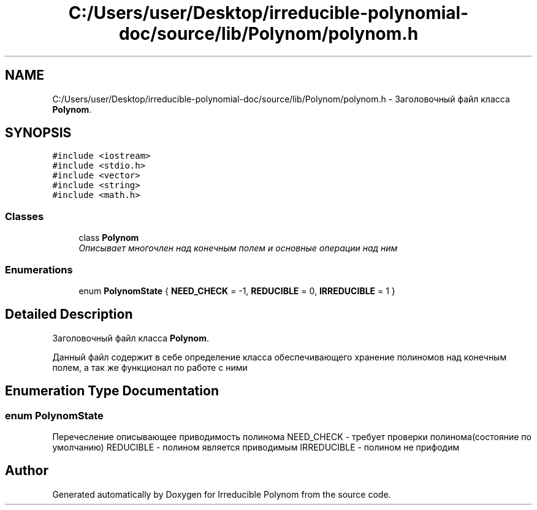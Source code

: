 .TH "C:/Users/user/Desktop/irreducible-polynomial-doc/source/lib/Polynom/polynom.h" 3 "Fri Apr 29 2016" "Irreducible Polynom" \" -*- nroff -*-
.ad l
.nh
.SH NAME
C:/Users/user/Desktop/irreducible-polynomial-doc/source/lib/Polynom/polynom.h \- Заголовочный файл класса \fBPolynom\fP\&.  

.SH SYNOPSIS
.br
.PP
\fC#include <iostream>\fP
.br
\fC#include <stdio\&.h>\fP
.br
\fC#include <vector>\fP
.br
\fC#include <string>\fP
.br
\fC#include <math\&.h>\fP
.br

.SS "Classes"

.in +1c
.ti -1c
.RI "class \fBPolynom\fP"
.br
.RI "\fIОписывает многочлен над конечным полем и основные операции над ним \fP"
.in -1c
.SS "Enumerations"

.in +1c
.ti -1c
.RI "enum \fBPolynomState\fP { \fBNEED_CHECK\fP = -1, \fBREDUCIBLE\fP = 0, \fBIRREDUCIBLE\fP = 1 }"
.br
.in -1c
.SH "Detailed Description"
.PP 
Заголовочный файл класса \fBPolynom\fP\&. 

Данный файл содержит в себе определение класса обеспечивающего хранение полиномов над конечным полем, а так же функционал по работе с ними 
.SH "Enumeration Type Documentation"
.PP 
.SS "enum \fBPolynomState\fP"
Перечесление описывающее приводимость полинома NEED_CHECK - требует проверки полинома(состояние по умолчанию) REDUCIBLE - полином является приводимым IRREDUCIBLE - полином не прифодим 
.SH "Author"
.PP 
Generated automatically by Doxygen for Irreducible Polynom from the source code\&.
